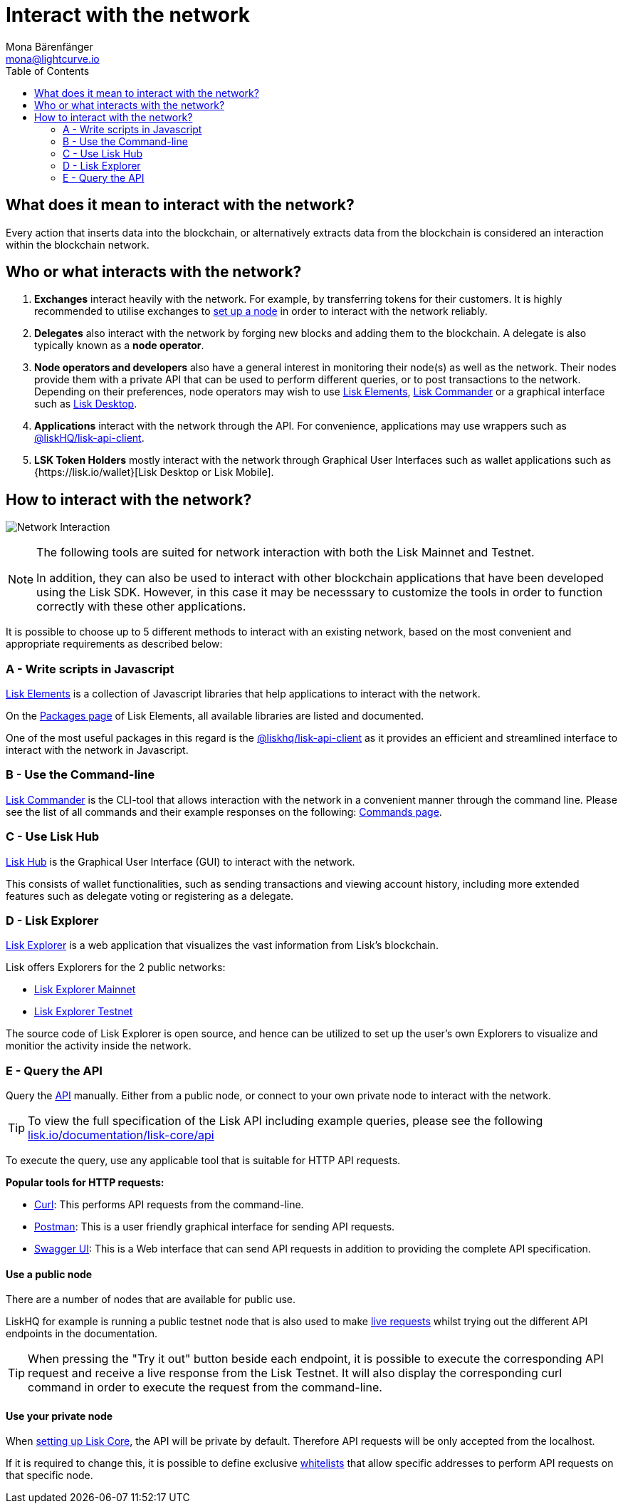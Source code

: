 = Interact with the network
Mona Bärenfänger <mona@lightcurve.io>
:description: The "Interact with the network" page explains the different possibilities for other applications to interact with the blockchain network. For example, an interaction in this regard could be to POST a transaction or to GET account data from the blockchain.
:toc:
:imagesdir: ../assets/images
:v_sdk: master
:url-lisk-wallet: https://lisk.io/wallet

== What does it mean to interact with the network?

Every action that inserts data into the blockchain, or alternatively extracts data from the blockchain is considered an interaction within the blockchain network.

== Who or what interacts with the network?

. *Exchanges* interact heavily with the network.
For example, by transferring tokens for their customers.
It is highly recommended to utilise exchanges to xref:getting-started/maintain-a-node.adoc[set up a node] in order to interact with the network reliably.
. *Delegates* also interact with the network by forging new blocks and adding them to the blockchain.
A delegate is also typically known as a *node operator*.
. *Node operators and developers* also have a general interest in monitoring their node(s) as well as the network.
Their nodes provide them with a private API that can be used to perform different queries, or to post transactions to the network.
Depending on their preferences, node operators may wish to use <<_a_write_scripts_in_javascript,Lisk Elements>>, <<_b_use_the_command_line,Lisk Commander>> or a graphical interface such as <<_use_lisk_desktop,Lisk Desktop>>.
. *Applications* interact with the network through the API.
For convenience, applications may use wrappers such as xref:{v_sdk}@lisk-sdk::lisk-elements/packages/api-client.adoc[@liskHQ/lisk-api-client].
. *LSK Token Holders* mostly interact with the network through Graphical User Interfaces such as wallet applications such as {{url-lisk-wallet}}[Lisk Desktop or Lisk Mobile].

== How to interact with the network?

image:network_interaction.png[Network Interaction]

[NOTE]
====
The following tools are suited for network interaction with both the Lisk Mainnet and Testnet.

In addition, they can also be used to interact with other blockchain applications that have been developed using the Lisk SDK.
However, in this case it may be necesssary to customize the tools in order to function correctly with these other applications.
====

It is possible to choose up to 5 different methods to interact with an existing network, based on the most convenient and appropriate requirements as described below:

=== A - Write scripts in Javascript

xref:{v_sdk}@lisk-sdk::lisk-elements/index.adoc[Lisk Elements] is a collection of Javascript libraries that help applications to interact with the network.

On the xref:{v_sdk}@lisk-sdk::lisk-elements/packages.adoc[Packages page] of Lisk Elements, all available libraries are listed and documented.

One of the most useful packages in this regard is the xref:{v_sdk}@lisk-sdk::lisk-elements/packages/api-client.adoc[@liskhq/lisk-api-client] as it provides an efficient and streamlined interface to interact with the network in Javascript.

=== B - Use the Command-line

xref:{v_sdk}@lisk-sdk::lisk-commander/index.adoc[Lisk Commander] is the CLI-tool that allows interaction with the network in a convenient manner through the command line.
Please see the list of all commands and their example responses on the following: xref:{v_sdk}@lisk-sdk::lisk-commander/user-guide/commands.adoc[Commands page].


[[use_lisk_desktop]]
=== C - Use Lisk Hub

https://lisk.io/hub[Lisk Hub] is the Graphical User Interface (GUI) to interact with the network.

This consists of wallet functionalities, such as sending transactions and viewing account history, including more extended features such as delegate voting or registering as a delegate.

=== D - Lisk Explorer

https://github.com/LiskHQ/lisk-explorer[Lisk Explorer] is a web application that visualizes the vast information from Lisk’s blockchain.

Lisk offers Explorers for the 2 public networks:

* https://explorer.lisk.io/[Lisk Explorer Mainnet]
* https://testnet-explorer.lisk.io/[Lisk Explorer Testnet]

The source code of Lisk Explorer is open source, and hence can be utilized to set up the user's own Explorers to visualize and monitior the activity inside the network.

=== E - Query the API

Query the https://lisk.io/documentation/lisk-core/api[API] manually.
Either from a public node, or connect to your own private node to interact with the network.

TIP: To view the full specification of the Lisk API including example queries, please see the following https://lisk.io/documentation/lisk-core/api[lisk.io/documentation/lisk-core/api]

To execute the query, use any applicable tool that is suitable for HTTP API requests.

*Popular tools for HTTP requests:*

* https://curl.haxx.se/[Curl]: This performs API requests from the command-line.
* https://www.getpostman.com/[Postman]: This is a user friendly graphical interface for sending API requests.
* https://lisk.io/documentation/lisk-core/api[Swagger UI]: This is a Web interface that can send API requests in addition to providing the complete API specification.

==== Use a public node

There are a number of nodes that are available for public use.

LiskHQ for example is running a public testnet node that is also used to make https://lisk.io/documentation/lisk-core/api[live requests] whilst trying out the different API endpoints in the documentation.

[TIP]
====
When pressing the "Try it out" button beside each endpoint, it is possible to execute the corresponding API request and receive a live response from the Lisk Testnet.
It will also display the corresponding curl command in order to execute the request from the command-line.
====

==== Use your private node

When xref:getting-started/maintain-a-node.adoc[setting up Lisk Core], the API will be private by default.
Therefore API requests will be only accepted from the localhost.

If it is required to change this, it is possible to define exclusive xref:configuration.adoc#_api_access_control[whitelists] that allow specific addresses to perform API requests on that specific node.
